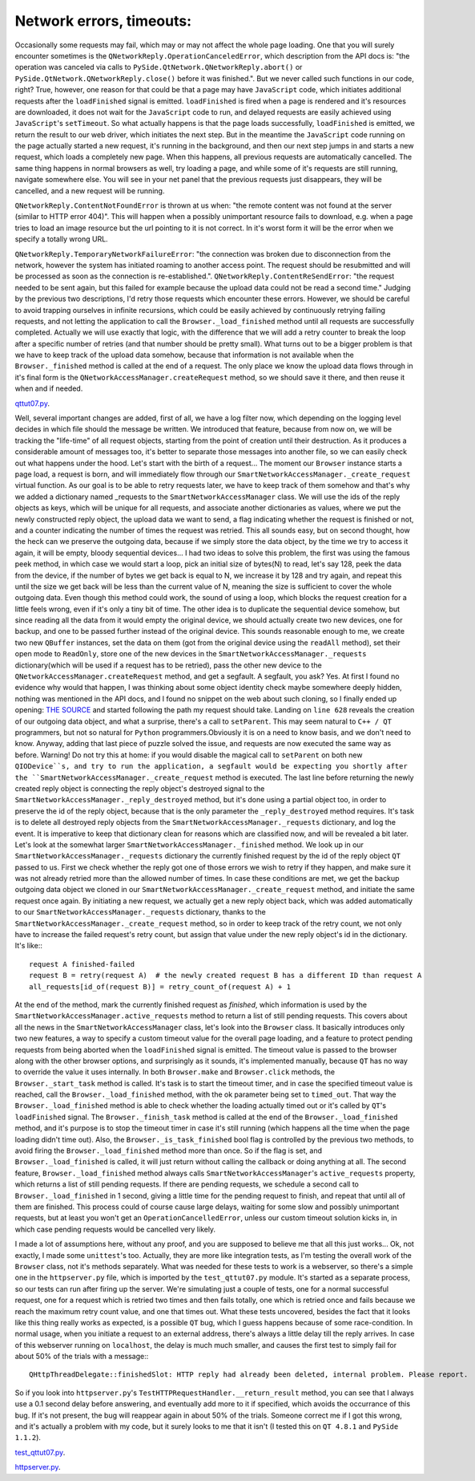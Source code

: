 Network errors, timeouts:
=========================


Occasionally some requests may fail, which may or may not affect the whole page loading. One that you will surely encounter sometimes is the ``QNetworkReply.OperationCanceledError``, which description from the API docs is: "the operation was canceled via calls to ``PySide.QtNetwork.QNetworkReply.abort()`` or ``PySide.QtNetwork.QNetworkReply.close()`` before it was finished.". But we never called such functions in our code, right? True, however, one reason for that could be that a page may have ``JavaScript`` code, which initiates additional requests after the ``loadFinished`` signal is emitted. ``loadFinished`` is fired when a page is rendered and it's resources are downloaded, it does not wait for the ``JavaScript`` code to run, and delayed requests are easily achieved using ``JavaScript``'s ``setTimeout``. So what actually happens is that the page loads successfully, ``loadFinished`` is emitted, we return the result to our web driver, which initiates the next step. But in the meantime the ``JavaScript`` code running on the page actually started a new request, it's running in the background, and then our next step jumps in and starts a new request, which loads a completely new page. When this happens, all previous requests are automatically cancelled. The same thing happens in normal browsers as well, try loading a page, and while some of it's requests are still running, navigate somewhere else. You will see in your net panel that the previous requests just disappears, they will be cancelled, and a new request will be running.

``QNetworkReply.ContentNotFoundError`` is thrown at us when: "the remote content was not found at the server (similar to HTTP error 404)". This will happen when a possibly unimportant resource fails to download, e.g. when a page tries to load an image resource but the url pointing to it is not correct. In it's worst form it will be the error when we specify a totally wrong URL.

``QNetworkReply.TemporaryNetworkFailureError``: "the connection was broken due to disconnection from the network, however the system has initiated roaming to another access point. The request should be resubmitted and will be processed as soon as the connection is re-established.".
``QNetworkReply.ContentReSendError``: "the request needed to be sent again, but this failed for example because the upload data could not be read a second time."
Judging by the previous two descriptions, I'd retry those requests which encounter these errors. However, we should be careful to avoid trapping ourselves in infinite recursions, which could be easily achieved by continuously retrying failing requests, and not letting the application to call the ``Browser._load_finished`` method until all requests are successfully completed. Actually we will use exactly that logic, with the difference that we will add a retry counter to break the loop after a specific number of retries (and that number should be pretty small). What turns out to be a bigger problem is that we have to keep track of the upload data somehow, because that information is not available when the ``Browser._finished`` method is called at the end of a request. The only place we know the upload data flows through in it's final form is the ``QNetworkAccessManager.createRequest`` method, so we should save it there, and then reuse it when and if needed.


`qttut07.py 
<https://github.com/integricho/path-of-a-pyqter/blob/master/qttut07/qttut07.py>`_.


Well, several important changes are added, first of all, we have a log filter now, which depending on the logging level decides in which file should the message be written. We introduced that feature, because from now on, we will be tracking the "life-time" of all request objects, starting from the point of creation until their destruction. As it produces a considerable amount of messages too, it's better to separate those messages into another file, so we can easily check out what happens under the hood. Let's start with the birth of a request... The moment our ``Browser`` instance starts a page load, a request is born, and will immediately flow through our ``SmartNetworkAccessManager._create_request`` virtual function. As our goal is to be able to retry requests later, we have to keep track of them somehow and that's why we added a dictionary named _requests to the ``SmartNetworkAccessManager`` class. We will use the ids of the reply objects as keys, which will be unique for all requests, and associate another dictionaries as values, where we put the newly constructed reply object, the upload data we want to send, a flag indicating whether the request is finished or not, and a counter indicating the number of times the request was retried. This all sounds easy, but on second thought, how the heck can we preserve the outgoing data, because if we simply store the data object, by the time we try to access it again, it will be empty, bloody sequential devices... I had two ideas to solve this problem, the first was using the famous peek method, in which case we would start a loop, pick an initial size of bytes(N) to read, let's say 128, peek the data from the device, if the number of bytes we get back is equal to N, we increase it by 128 and try again, and repeat this until the size we get back will be less than the current value of N, meaning the size is sufficient to cover the whole outgoing data. Even though this method could work, the sound of using a loop, which blocks the request creation for a little feels wrong, even if it's only a tiny bit of time.
The other idea is to duplicate the sequential device somehow, but since reading all the data from it would empty the original device, we should actually create two new devices, one for backup, and one to be passed further instead of the original device. This sounds reasonable enough to me, we create two new ``QBuffer`` instances, set the data on them (got from the original device using the ``readAll`` method), set their open mode to ``ReadOnly``, store one of the new devices in the ``SmartNetworkAccessManager._requests`` dictionary(which will be used if a request has to be retried), pass the other new device to the ``QNetworkAccessManager.createRequest`` method, and get a segfault. A segfault, you ask? Yes. At first I found no evidence why would that happen, I was thinking about some object identity check maybe somewhere deeply hidden, nothing was mentioned in the API docs, and I found no snippet on the web about such cloning, so I finally ended up opening: `THE SOURCE <http://qt.gitorious.org/qt/qt/blobs/4.8/src/network/access/qnetworkaccessmanager.cpp>`_
and started following the path my request should take. Landing on ``line 628`` reveals the creation of our outgoing data object, and what a surprise, there's a call to ``setParent``. This may seem natural to ``C++ / QT`` programmers, but not so natural for ``Python`` programmers.Obviously it is on a need to know basis, and we don't need to know. Anyway, adding that last piece of puzzle solved the issue, and requests are now executed the same way as before. Warning! Do not try this at home: if you would disable the magical call to ``setParent`` on both new ``QIODevice``s, and try to run the application, a segfault would be expecting you shortly after the ``SmartNetworkAccessManager._create_request`` method is executed.
The last line before returning the newly created reply object is connecting the reply object's destroyed signal to the ``SmartNetworkAccessManager._reply_destroyed`` method, but it's done using a partial object too, in order to preserve the id of the reply object, because that is the only parameter the ``_reply_destroyed`` method requires. It's task is to delete all destroyed reply objects from the ``SmartNetworkAccessManager._requests`` dictionary, and log the event. It is imperative to keep that dictionary clean for reasons which are classified now, and will be revealed a bit later.
Let's look at the somewhat larger ``SmartNetworkAccessManager._finished`` method. We look up in our ``SmartNetworkAccessManager._requests`` dictionary the currently finished request by the id of the reply object ``QT`` passed to us. First we check whether the reply got one of those errors we wish to retry if they happen, and make sure it was not already retried more than the allowed number of times. In case these conditions are met, we get the backup outgoing data object we cloned in our ``SmartNetworkAccessManager._create_request`` method, and initiate the same request once again. By initiating a new request, we actually get a new reply object back, which was added automatically to our ``SmartNetworkAccessManager._requests`` dictionary, thanks to the ``SmartNetworkAccessManager._create_request`` method, so in order to keep track of the retry count, we not only have to increase the failed request's retry count, but assign that value under the new reply object's id in the dictionary. It's like:::

    request A finished-failed
    request B = retry(request A)  # the newly created request B has a different ID than request A
    all_requests[id_of(request B)] = retry_count_of(request A) + 1

At the end of the method, mark the currently finished request as *finished*, which information is used by the ``SmartNetworkAccessManager.active_requests`` method to return a list of still pending requests. This covers about all the news in the ``SmartNetworkAccessManager`` class, let's look into the ``Browser`` class. It basically introduces only two new features, a way to specify a custom timeout value for the overall page loading, and a feature to protect pending requests from being aborted when the ``loadFinished`` signal is emitted. The timeout value is passed to the browser along with the other browser options, and surprisingly as it sounds, it's implemented manually, because ``QT`` has no way to override the value it uses internally. In both ``Browser.make`` and ``Browser.click`` methods, the ``Browser._start_task`` method is called. It's task is to start the timeout timer, and in case the specified timeout value is reached, call the ``Browser._load_finished`` method, with the ok parameter being set to ``timed_out``. That way the ``Browser._load_finished`` method is able to check whether the loading actually timed out or it's called by ``QT``'s ``loadFinished`` signal. The ``Browser._finish_task`` method is called at the end of the ``Browser._load_finished`` method, and it's purpose is to stop the timeout timer in case it's still running (which happens all the time when the page loading didn't time out). Also, the ``Browser._is_task_finished`` bool flag is controlled by the previous two methods, to avoid firing the ``Browser._load_finished`` method more than once. So if the flag is set, and ``Browser._load_finished`` is called, it will just return without calling the callback or doing anything at all.
The second feature, ``Browser._load_finished`` method always calls ``SmartNetworkAccessManager``'s ``active_requests`` property, which returns a list of still pending requests. If there are pending requests, we schedule a second call to ``Browser._load_finished`` in 1 second, giving a little time for the pending request to finish, and repeat that until all of them are finished. This process could of course cause large delays, waiting for some slow and possibly unimportant requests, but at least you won't get an ``OperationCancelledError``, unless our custom timeout solution kicks in, in which case pending requests would be cancelled very likely.

I made a lot of assumptions here, without any proof, and you are supposed to believe me that all this just works... Ok, not exactly, I made some ``unittest``'s too. Actually, they are more like integration tests, as I'm testing the overall work of the ``Browser`` class, not it's methods separately. What was needed for these tests to work is a webserver, so there's a simple one in the ``httpserver.py`` file, which is imported by the ``test_qttut07.py`` module. It's started as a separate process, so our tests can run after firing up the server. We're simulating just a couple of tests, one for a normal successful request, one for a request which is retried two times and then fails totally, one which is retried once and fails because we reach the maximum retry count value, and one that times out. What these tests uncovered, besides the fact that it looks like this thing really works as expected, is a possible ``QT`` bug, which I guess happens because of some race-condition. In normal usage, when you initiate a request to an external address, there's always a little delay till the reply arrives. In case of this webserver running on ``localhost``, the delay is much much smaller, and causes the first test to simply fail for about 50% of the trials with a message:::

    QHttpThreadDelegate::finishedSlot: HTTP reply had already been deleted, internal problem. Please report.

So if you look into ``httpserver.py``'s ``TestHTTPRequestHandler.__return_result`` method, you can see that I always use a 0.1 second delay before answering, and eventually add more to it if specified, which avoids the occurrance of this bug. If it's not present, the bug will reappear again in about 50% of the trials. Someone correct me if I got this wrong, and it's actually a problem with my code, but it surely looks to me that it isn't (I tested this on ``QT 4.8.1`` and ``PySide 1.1.2``).

`test_qttut07.py 
<https://github.com/integricho/path-of-a-pyqter/blob/master/qttut07/test_qttut07.py>`_.

`httpserver.py 
<https://github.com/integricho/path-of-a-pyqter/blob/master/qttut07/httpserver.py>`_.
